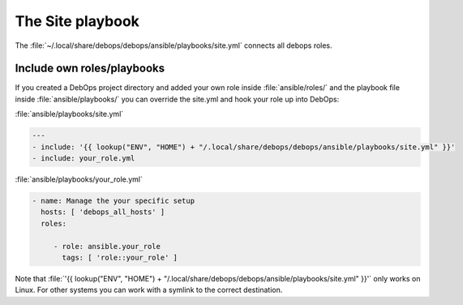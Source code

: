 The Site playbook
=================

The :file:`~/.local/share/debops/debops/ansible/playbooks/site.yml` connects all
debops roles.

Include own roles/playbooks
---------------------------

If you created a DebOps project directory and added your own role inside
:file:`ansible/roles/` and the playbook file inside :file:`ansible/playbooks/`
you can override the site.yml and hook your role up into DebOps:

:file:`ansible/playbooks/site.yml`

.. code-block:: console

    ---
    - include: '{{ lookup("ENV", "HOME") + "/.local/share/debops/debops/ansible/playbooks/site.yml" }}'
    - include: your_role.yml

:file:`ansible/playbooks/your_role.yml`

.. code-block:: console

    - name: Manage the your specific setup
      hosts: [ 'debops_all_hosts' ]
      roles:

         - role: ansible.your_role
           tags: [ 'role::your_role' ]

Note that :file:`'{{ lookup("ENV", "HOME") + "/.local/share/debops/debops/ansible/playbooks/site.yml" }}'`
only works on Linux. For other systems you can work with a symlink to the
correct destination.
